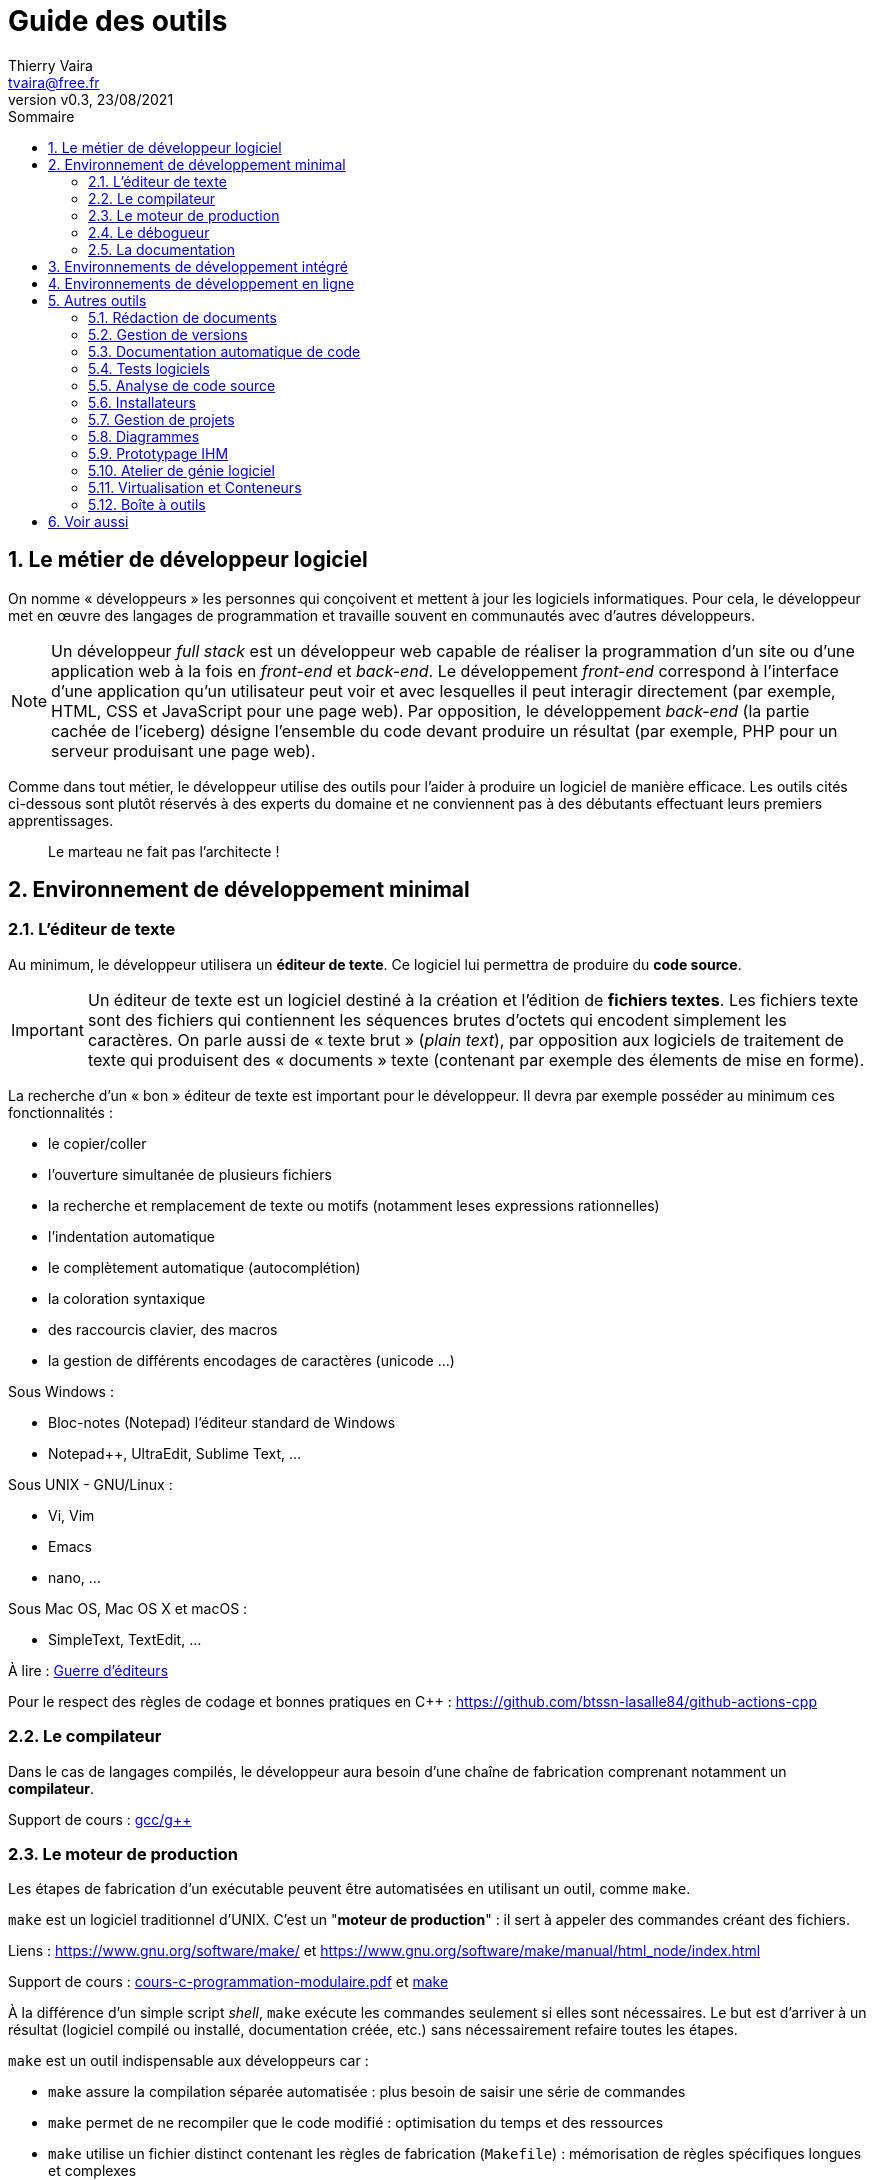 = Guide des outils
:author: Thierry Vaira
:email: tvaira@free.fr
:revnumber: v0.3
:revdate: 23/08/2021
:revremark: 
:sectnums:
:toc: left
:toclevels: 4
:toc-title: Sommaire
:description: les outils utilisés dans le développement logiciel
:keywords: 
:imagesdir: ./images/
:sourcedir: ./src/
:source-highlighter: highlightjs
:highlightjs-theme: rainbow
:stem:

ifdef::backend-html5[]
++++
<link rel="stylesheet" href="https://cdnjs.cloudflare.com/ajax/libs/font-awesome/4.7.0/css/font-awesome.min.css">
++++
endif::[]

:icons: font

:home: https://btssn-lasalle84.github.io/guides-developpement-logiciel/

ifdef::backend-pdf[]
{author} - <{email}> - version {revnumber} - {revdate} - {home}[btssn-lasalle84.github.io]
endif::[]

== Le métier de développeur logiciel

On nomme « développeurs » les personnes qui conçoivent et mettent à jour les logiciels informatiques. Pour cela, le développeur met en œuvre des langages de programmation et travaille souvent en communautés avec d'autres développeurs.

[NOTE]
====
Un développeur _full stack_ est un développeur web capable de réaliser la programmation d’un site ou d'une application web à la fois en _front-end_ et _back-end_. Le développement _front-end_ correspond à l'interface d’une application qu’un utilisateur peut voir et avec lesquelles il peut interagir directement (par exemple, HTML, CSS et JavaScript pour une page web). Par opposition, le développement _back-end_ (la partie cachée de l'iceberg) désigne l'ensemble du code devant produire un résultat (par exemple, PHP pour un serveur produisant une page web).
====

Comme dans tout métier, le développeur utilise des outils pour l'aider à produire un logiciel de manière efficace. Les outils cités ci-dessous sont plutôt réservés à des experts du domaine et ne conviennent pas à des débutants effectuant leurs premiers apprentissages.

[quote, ]
____
Le marteau ne fait pas l'architecte !
____

== Environnement de développement minimal

=== L'éditeur de texte

Au minimum, le développeur utilisera un *éditeur de texte*. Ce logiciel lui permettra de produire du *code source*.

[IMPORTANT]
====
Un éditeur de texte est un logiciel destiné à la création et l'édition de *fichiers textes*. Les fichiers texte sont des fichiers qui contiennent les séquences brutes d'octets qui encodent simplement les caractères. On parle aussi de « texte brut » (_plain text_), par opposition aux logiciels de traitement de texte qui produisent des « documents » texte (contenant par exemple des élements de mise en forme).
====

La recherche d'un « bon » éditeur de texte est important pour le développeur. Il devra par exemple posséder au minimum ces fonctionnalités :

- le copier/coller
- l'ouverture simultanée de plusieurs fichiers
- la recherche et remplacement de texte ou motifs (notamment leses expressions rationnelles)
- l'indentation automatique
- le complètement automatique (autocomplétion)
- la coloration syntaxique
- des raccourcis clavier, des macros
- la gestion de différents encodages de caractères (unicode ...)

Sous Windows :

- Bloc-notes (Notepad) l'éditeur standard de Windows
- Notepad++, UltraEdit, Sublime Text, ...

Sous UNIX - GNU/Linux :

- Vi, Vim
- Emacs
- nano, ...

Sous Mac OS, Mac OS X et macOS :

- SimpleText, TextEdit, ...

À lire : https://fr.wikipedia.org/wiki/Guerre_d%27%C3%A9diteurs[Guerre d'éditeurs]

Pour le respect des règles de codage et bonnes pratiques en C++ : https://github.com/btssn-lasalle84/github-actions-cpp

=== Le compilateur

Dans le cas de langages compilés, le développeur aura besoin d'une chaîne de fabrication comprenant notamment un **compilateur**.

Support de cours : https://btssn-lasalle84.github.io/guides-developpement-logiciel/guides-pdf/gcc.pdf[gcc/g++]

=== Le moteur de production

Les étapes de fabrication d'un exécutable peuvent être automatisées en utilisant un outil, comme `make`.

`make` est un logiciel traditionnel d'UNIX. C'est un "**moteur de production**" : il sert à appeler des commandes créant des fichiers.

Liens : https://www.gnu.org/software/make/ et https://www.gnu.org/software/make/manual/html_node/index.html

Support de cours : http://tvaira.free.fr/dev/cours/cours-c-programmation-modulaire.pdf[cours-c-programmation-modulaire.pdf] et https://btssn-lasalle84.github.io/guides-developpement-logiciel/guides-pdf/make.pdf[make]

À la différence d'un simple script _shell_, `make` exécute les commandes seulement si elles sont nécessaires. Le but est d'arriver à un résultat (logiciel compilé ou installé, documentation créée, etc.) sans nécessairement refaire toutes les étapes.

`make` est un outil indispensable aux développeurs car :

- `make` assure la compilation séparée automatisée : plus besoin de saisir une série de commandes
- `make` permet de ne recompiler que le code modifié : optimisation du temps et des ressources
- `make` utilise un fichier distinct contenant les règles de fabrication (`Makefile`) :  mémorisation de règles spécifiques longues et complexes
- `make` permet d'utiliser des commandes (ce qui permet d'assurer des tâches de nettoyage, d'installation, d'archivage, etc ...)  : une seule commande pour différentes tâches
- `make` utilise des variables, des directives, ... : facilite la souplesse, le portage et la réutilisation

De nos jours, les fichiers `Makefile` sont de plus en plus rarement générés à la main par le développeur mais construit à partir d'outils automatiques tels qu' `autoconf`, `cmake`, `qmake`, etc. qui facilitent la génération de `Makefile` complexes et spécifiquement adaptés à l'environnement dans lequel les actions de production sont censées se réaliser.

Liens :

- https://fr.wikipedia.org/wiki/Autoconf
- https://fr.wikipedia.org/wiki/CMake
- http://tvaira.free.fr/dev/cours/cmake.pdf ou https://btssn-lasalle84.github.io/guides-developpement-logiciel/guides-pdf/cmake.pdf
- https://doc.qt.io/qt-6/qmake-manual.html

Voir aussi : https://fr.wikipedia.org/wiki/Gradle[Gradle] est un moteur de production fonctionnant sur la plateforme Java. Il permet de construire des projets en Java, Scala, Groovy voire C++.

=== Le débogueur

Le débogage est un processus de diagnostic, de localisation et d’élimination des erreurs des programmes informatiques. Le débogage permet d'obtenir des programmes qui donnent des résultats corrects.

On utilise un https://fr.wikipedia.org/wiki/D%C3%A9bogueur[débugueur] (de l'anglais _debugger_) ou https://fr.wikipedia.org/wiki/D%C3%A9bogueur[débogueur] (de la francisation bogue).

Un débogueur est un logiciel qui aide un développeur à analyser les _bugs_ (bogues) d'un programme. Pour cela, il permet d'exécuter le programme en pas-à-pas, d'afficher la valeur des variables à tout moment, de mettre en place des points d'arrêt sur des conditions ou sur des lignes du programme ...

Le programme à débuguer est exécuté à travers le débogueur et s'exécute normalement. Le débogueur offre alors au programmeur la possibilité d'observer et de contrôler l'exécution du programme.

****
https://fr.wikipedia.org/wiki/GNU_Debugger[GNU Debugger], également appelé `gdb`, est le débogueur standard du projet GNU. Il est portable sur de nombreux systèmes type Unix et fonctionne pour plusieurs langages de programmation, comme le C et le C++. Il fut écrit par Richard Stallman en 1988. `gdb` est un logiciel libre, distribué sous la licence GNU GPL. L’interface de `gdb` est une simple ligne de commande, mais il existe des applications qui lui offrent une interface graphique beaucoup plus conviviale.

Pour débuguer un programme avec `gdb`, il faut l'avoir compilé avec l'option `-g` de `gcc/g++`.

Notons également que `gdb` est souvent invoqué en arrière-plan par les environnements de développement intégré (IDE).
****

Support de cours : https://btssn-lasalle84.github.io/guides-developpement-logiciel/guides-pdf/gdb.pdf[gdb] et https://btssn-lasalle84.github.io/guides-developpement-logiciel/guides-pdf/gdb-diapos.pdf[version diapos]

****
Pour le débogage d'application Web, il faut utiliser les **outils de développement** fournis par certains navigateurs comme Chrome DevTools et Firefox DevTools. Et les systèmes de validation du W3C : http://validator.w3.org/
****

=== La documentation

L'accès à la documentation (des langages informatiques, API, bibliothèques, _framework_, ...) est probablement la pierre angulaire du travail d'un développeur.

On peut citer :

- Les pages `man` : `man` est une commande disponible sur les systèmes d'exploitation de type Unix. Elle permet de visionner les contenus d'une documentation. À l'origine, elle sert à accéder aux manuels des commandes d'un _shell_ Unix et à la description des fonctions du langage C. Voir aussi : http://tvaira.free.fr/dev/methodologie/creation_pages_man.pdf

- Le service MSDN et **MSDN Library** : C'est la référence incontournable (car officielle) pour tout développement logiciel sur Windows. Elle regroupe l'intégralité des API Windows, du plus bas niveau (écriture de drivers) au plus haut (développement de modules pour les produits Microsoft).

- Les sites web : les éditeurs fournissant généralement un site web pour la documentation, par exemple : https://developer.mozilla.org/fr/docs/Web/JavaScript[JavaScript], https://api.jquery.com/[jQuery API], https://www.php.net/manual/fr/[PHP], ...

Quelques outils :

Un navigateur (_offline_) de documentation API et un gestionnaire d'extraits de code (_snippet_) :

- Windows et GNU/Linux : https://zealdocs.org/[Zeal]
- macOS : https://kapeli.com/dash[Dash]

****
Un _snippet_ est un terme de programmation informatique désignant une petite portion réutilisable de code source ou de texte. La gestion de snippets est une fonctionnalité de certains éditeurs de texte et des IDE.

Par exemple : https://gist.github.com/[GitHub Gist]
****

Un moteur de recherche :

- https://beta.sayhello.so/[hello] : un moteur de recherche pour développeurs
- http://searchco.de/[searchcode], https://www.krugle.com/[Krugle], https://www.codegravity.com/[CodeGravity], https://snipplr.com/[snipplr], https://publicwww.com/[PublicWWW]

Un forum pour développeurs :

- https://stackoverflow.com/[Stack Overflow], https://www.developpez.net/forums/[Developpez.com], ...

== Environnements de développement intégré

Un environnement de développement intégré (https://fr.wikipedia.org/wiki/Environnement_de_d%C3%A9veloppement[IDE] ou EDI en français) est un ensemble d'outils qui permet d'augmenter la productivité des programmeurs qui conçoivent des logiciels. En aucun cas, ils doivent être considérés comme des outils indispensables ou obligatoires.

Un EDI comporte généralement un *éditeur de texte* destiné à la programmation, des fonctions qui permettent, par pression sur un bouton, de démarrer le *compilateur* ou l'*éditeur de liens*, d'*exécuter* le programme ainsi qu'un *débogueur* en ligne, de consulter la *documentation*, etc ...

****
Certains environnements sont dédiés à un langage de programmation (IDLE pour Python par exemple), un _framework_ (Qt Creator pour Qt par exemple, Android Studio pour Android) ou une architecture (Xcode pour Mac OS X et iOS par exemple) en particulier.
****

Exemple : Visual Studio Code (VSCode)

VSCode est un « éditeur de code » développé par Microsoft sous licence open source (MIT) et disponible pour Windows (7, 8 et 10), macOS (10.10 et supérieur) et GNU/Linux. Il utilise des extensions pour devenir pleinement un EDI ou IDE.

****
Dans le sondage auprès des développeurs réalisé par Stack Overflow en 2021, Visual Studio Code a été classé comme l'outil d'environnement de développement le plus populaire, avec 71,06 % des 82 277 répondants déclarant l'utiliser.
****

Les fonctionnalités incluent la prise en charge du débogage, la mise en évidence de la syntaxe, la complétion intelligente du code, les _snippets_, la refactorisation du code et Git intégré.

Liens:

- https://code.visualstudio.com/
- https://marketplace.visualstudio.com/vscode
- https://code.visualstudio.com/docs/getstarted/keybindings
- https://code.visualstudio.com/docs/getstarted/tips-and-tricks

Notions à approfondir :

- Espace de travail (_workspace_)
- Paramètres
- Palette de commandes
- Les extensions

Liens :

- Premiers pas avec http://tvaira.free.fr/projets/activites/activite-visualcode.html[Visual Studio Code (VSCode)] ou http://tvaira.free.fr/dev/tutoriel/vscode.pdf[vscode.pdf]
- Guide https://btssn-lasalle84.github.io/guides-developpement-logiciel/guides-pdf/vscode.pdf[Visual Studio Code (VSCode)]
- https://btssn-lasalle84.github.io/guides-developpement-logiciel/git.html#ancre-vscode[VSCode et Git]
- L'extension http://tvaira.free.fr/dev/tutoriel/platformio.html[PlatformIO] pour le développement sur systèmes embarqués (Arduino, ESP32, ...)

== Environnements de développement en ligne

Il existe de nombreux sites web qui fournissent des EDI (Environnement de Développement Intégré) en ligne pour tester du code ou des services : un espace d'apprentissage séparé. Ils permettent aussi d'échanger des exemples.

Quelques sites :

- Coding Ground For Developers : https://www.tutorialspoint.com/codingground.htm pour tout !
- JSFiddle : https://jsfiddle.net/ pour HTML, CSS et JavaScript
- Codeply : https://www.codeply.com/ pour les frameworks JavaScript
- C++ Shell : https://cpp.sh/
- ...
- Visual Studio Code Online : https://vscode.dev/
- Gitpod : https://www.gitpod.io/
- Codeanywhere (Cloud IDE) : https://codeanywhere.com/
- ...
- Wokwi (Simulateur en ligne Arduino et ESP32) : https://wokwi.com/

****
En informatique, le bac à sable (_sandbox_) est une zone d'essai permettant d'exécuter des programmes en phase de test ou dans lesquels la confiance est incertaine. C'est notamment très utilisé en sécurité informatique pour sa notion d'isolation.
****

== Autres outils

=== Rédaction de documents

Cet aspect est déjà abordé dans ce guide https://btssn-lasalle84.github.io/guides-developpement-logiciel/guide-redaction-btssn.html[HTML] (https://btssn-lasalle84.github.io/guides-developpement-logiciel/guides-pdf/guide-programmation-btssn.pdf[PDF]).

=== Gestion de versions

Un logiciel de gestion de versions (VCS pour _version control system_) est un logiciel qui permet de stocker un ensemble de fichiers en conservant l'historique de toutes les modifications effectuées, y compris par plusieurs personnes.

Il permet de retrouver le code source dans l'état où il était à une date donnée, à une version donnée.

Les fichiers versionnés sont mis à dispositions sur un dépôt (_repository_), qui est un espace de stockage géré par un logiciel de gestion de versions.

[NOTE]
====
Les différentes versions (ou révision) sont nécessairement liées à travers des modifications : une modification est un ensemble d’ajouts, de modifications, et de suppressions de données.
====

Essentiellement utilisée dans le développement logiciel, elle concerne surtout la gestion des codes source.

On distingue :

- la gestion de versions *centralisée* (comme CVS et Subversion (SVN)) : il n'existe qu'un seul dépôt (_repository_) des versions qui fait référence.

- la gestion de versions *décentralisée* (comme https://fr.wikipedia.org/wiki/Git[Git] et Mercurial) : il existe plusieurs dépôts pour un même logiciel. Un DVCS offre les mêmes services qu’un VCS sur une architecture décentralisée (ou distribuée).

****
L'auteur de développement logiciel Joel Spolsky, ancien chef de projet de Microsoft Excel et co-créateur du site Stack Overflow, décrit la gestion de version décentralisée comme « probablement la plus grande avancée dans les technologies de développement logiciel dans les 10 [dernières] années. ».
****

Depuis les années 2010, https://fr.wikipedia.org/wiki/Git[Git] est le logiciel de gestion de versions le plus populaire dans le développement logiciel et web, qui est utilisé par des dizaines de millions de personnes, sur tous les environnements (Windows, Mac, Linux). https://fr.wikipedia.org/wiki/Git[Git] est aussi le système à la base du célèbre site web https://fr.wikipedia.org/wiki/GitHub[GitHub], le plus important hébergeur de code informatique.

Liens :

- Guide Git : https://btssn-lasalle84.github.io/guides-developpement-logiciel/git.html[HTML] | https://btssn-lasalle84.github.io/guides-developpement-logiciel/guides-pdf/git.pdf[PDF]
- Support de cours Git : https://btssn-lasalle84.github.io/guides-developpement-logiciel/guides-pdf/cours-git.pdf[PDF]

Il est possible d’héberger des dépôts https://fr.wikipedia.org/wiki/Git[Git] sur un site externe dédié à l’hébergement : https://fr.wikipedia.org/wiki/GitHub[GitHub], https://fr.wikipedia.org/wiki/GitLab[GitLab], https://fr.wikipedia.org/wiki/Bitbucket[Bitbucket], ...

=== Documentation automatique de code

Le développeur aura nécessairement besoin de générer une documentation du logiciel.

http://www.doxygen.nl/[Doxygen] est un système de documentation pour C, C++, Java, Python, Php et autres langages. Il permet de générer la documentation des développements :

- à partir des commentaires insérés dans le code source
- à partir de la structure du code lui même

La documentation peut être produite dans des formats variés tels que du HTML, du Latex, du RTF ou du XML.

Guide : https://btssn-lasalle84.github.io/guides-developpement-logiciel/guide-doxygen-btssn.html[HTML] | https://btssn-lasalle84.github.io/guides-developpement-logiciel/guides-pdf/guide-rendu-document-2btssnir.pdf[PDF]

=== Tests logiciels

Le test est une recherche d'anomalie (défaut, appelé souvent _bug_) dans le comportement d'un logiciel.

Si les tests se déroulent parmi les activités finales du projet, ils se préparent dès le début. Il existe différentes formes de tests :

- Tests de fonctionnements (unitaires et intégrations) : pour vérifier que le produit est bien fait
- Tests de validation : permettent de vérifier que le produit réalisé est le bon
- Tests d'architecture : pour vérifier que le produit est utilisable dans son environnement d'exploitation

En détaillant ces tests dans l'ordre dans lequel ils sont effectués :

- Tests unitaires : ils sont planifiés lors de la conception détaillée. Ils permettent de tester "les plus petites unités testables": méthodes, fonctions, etc.
- Tests d'intégrations : planifiés en analyse et en conception préliminaire, ils évaluent les différentes unités intégrées, packages, groupement de classes, mais aussi les interactions matérielles - logiciel en cas de système embarqué.
- Tests de validations : conçus dès les spécifications, ils permettent de vérifier l'adéquation du produit aux exigences fonctionnelles du client.

Supports de cours :

- http://tvaira.free.fr/dev/fiches/fiche-t1-tests.pdf[Tests logiciels]
- http://tvaira.free.fr/dev/fiches/fiche-t2-autres_tests.pdf[Autres tests]
- http://tvaira.free.fr/dev/fiches/fiche-t3-methodes_tests.pdf[Méthodes de tests]
- http://tvaira.free.fr/dev/fiches/fiche-t4-tests_unitaires.pdf[Tests unitaires]
- http://tvaira.free.fr/dev/fiches/fiche-a2-validation.pdf[Tests de validation]

Quelques outils de tests unitaires :

- http://tvaira.free.fr/dev/tutoriel/tutoriel-cppunit.pdf[CppUnit]
- http://tvaira.free.fr/dev/methodologie/tp_acoo_up_jeu_de_des_1-cxxtest.pdf[CxxTest]
- http://tvaira.free.fr/web/tutoriel-phpunit.pdf[PHPUnit]

=== Analyse de code source

Objectif : diagnostiquer et corriger les erreurs de programmation typiques, telles que les violations de style, ...

****
`lint` est une commande UNIX de préprocesseur permettant l’analyse statique de code source en langage C. L'utilitaire `lint` a été l'un des premiers outils d'analyse statique de code source.
****

Quelques outils :

- `lint` : analyse statique de code source C
- `clang-tidy` : « linter » C++ basé sur `clang`
- `cppcheck` : analyse de code statique pour les langages C et C++
- `gprof` : effectue du profilage de code
- `gcov` : analyse de la couverture du code source
- `valgrind` : mettre en évidence des fuites mémoires

Exemples d'utilisation de https://github.com/btssn-lasalle84/github-actions-cpp[clang-tidy et cppcheck]

=== Installateurs

Exemples : http://tvaira.free.fr/dev/methodologie/deploiement_inno_setup.pdf[Inno Setup] et http://tvaira.free.fr/dev/methodologie/deploiement_qtinstaller[Qt-Installer-Framework]

Les paquetages sous GNU/Linux :

- http://tvaira.free.fr/projets/activites/activite-mo-paquet.html[Paquet DEB]
- http://tvaira.free.fr/dev/methodologie/deploiement_rpm.pdf[Paquet RPM]

Voir aussi : http://tvaira.free.fr/dev/methodologie/deploiement_script_autoextractible.pdf[Script autoextractible]

=== Gestion de projets

Pour développer un logiciel, un système de gestion de projets sera indispensable.

Quelques outils :

- À l’origine, https://www.atlassian.com/software/jira[Jira] est un système de suivi de bugs et de gestion des incidents (tickets). Il est maintenant un système de gestion de projets développé par Atlassian.

- https://trello.com/fr/home[Trello] est un outil de gestion de projet en ligne, inspiré par la méthode Kanban de Toyota.

Guides :

- https://btssn-lasalle84.github.io/guides-developpement-logiciel/jira.html[Jira] (https://btssn-lasalle84.github.io/guides-developpement-logiciel/guides-pdf/jira.pdf[PDF]) et le lien avec https://fr.wikipedia.org/wiki/GitHub[GitHub], https://fr.wikipedia.org/wiki/GitLab[GitLab], https://fr.wikipedia.org/wiki/Bitbucket[Bitbucket] : https://btssn-lasalle84.github.io/guides-developpement-logiciel/annexes-jira.html[HTML] | https://btssn-lasalle84.github.io/guides-developpement-logiciel/guides-pdf/annexes-jira.pdf[PDF]

- http://tvaira.free.fr/projets/gestion-projet-trello.pdf[Trello] et http://tvaira.free.fr/projets/gestion-projet-beesbusy.html[Beesbusy]

- http://tvaira.free.fr/projets/gestion-projet.pdf[Gestion de projets]

=== Diagrammes

Les outils de dessins orientés sur les diagrammes de logiciel utilisent souvent la notation https://fr.wikipedia.org/wiki/UML_(informatique)[UML] (_Unified Modeling Language_).

Il existe de nombreux logiciels de modélisation UML. On peut citer https://fr.wikipedia.org/wiki/BOUML[BOUML].

Lien : https://fr.wikipedia.org/wiki/Comparaison_des_logiciels_d%27UML[Comparaison des logiciels d'UML]

Les autres diagrammes seront réalisés avec tout outil de dessin assisté par ordinateur (DAO). On peut citer https://app.diagrams.net/[diagrams.net] (auparabant **draw.io**). Il existe sous forme d'https://marketplace.visualstudio.com/items?itemName=hediet.vscode-drawio[extension] pour VSCode.

Voir aussi :

- https://mermaid-js.github.io/mermaid/#/[Mermaid]
- https://plantuml.com/fr/[PlantUML]
- https://www.graphviz.org/[Graphviz] et http://magjac.com/graphviz-visual-editor/

=== Prototypage IHM

Il existe de très nombreux logiciels permettant de _designer_ des interfaces utilisateurs, par exemple https://balsamiq.com/[Balsamiq].

Quelques liens :

- https://www.figma.com/
- https://pidoco.com/
- https://www.invisionapp.com/inside-design/design-resources/
- https://www.diagrams.net/
- https://precursorapp.com/home

=== Atelier de génie logiciel

Un atelier de génie logiciel (AGL) permet la construction, la conception et la planification des travaux. Il comporte tous les outils présents dans un environnement de développement intégré, plus des outils de conception, de planification, de test, et des outils créant automatiquement du code source et de la documentation.

=== Virtualisation et Conteneurs

La virtualisation consiste à exécuter sur une machine hôte dans un environnement isolé :

- des systèmes d'exploitation : virtualisation système
- des applications : virtualisation applicative

Support de cours : http://tvaira.free.fr/bts-sn/admin/Virtualisation.pdf

****
Voir aussi : http://tvaira.free.fr/bts-sn/admin/Presentation-Vagrant.pdf et http://tvaira.free.fr/bts-sn/admin/Creation-Box-Vagrant.pdf
****

https://www.docker.com/[Docker] est une plateforme permettant de lancer certaines applications dans des conteneurs logiciels. Il s'agit actuellement du moteur de conteneurisation le plus utilisé.

Support de cours : http://tvaira.free.fr/bts-sn/admin/TP-Docker.pdf[Docker]

https://github.com/jetpack-io/devbox[Devox] est un outil en ligne de commande qui permet de créer facilement des _shells_ et des conteneurs isolés. Devbox crée un environnement isolé uniquement pour l'application à partir d'une liste des _packages_ requis par l'environnement de développement.

=== Boîte à outils

Quand on est développeur, il y a parfois certains utilitaires dont on a besoin qui nécessite de chercher un site web ou un petit outil pour le faire rapidement. Cela peut-être générer un texte en _lorem ipsum_, formater un JSON, décoder un Base64, tester une regex et ...

Tout cela peut être regroupé dans une boîte à outils, comme https://www.dev-box.app/[DevBox] (payant) ou https://app.dev-box.app/[version en ligne].

Sous Windows : https://devtoys.app/[DevToys]

Sous macOs : https://devutils.com/[DevUtils] et https://github.com/ObuchiYuki/DevToysMac[DevToysMac]

== Voir aussi

- https://fr.wikipedia.org/wiki/Cha%C3%AEne_d%27outils_Devops[Chaîne d'outils Devops]

***

ifdef::backend-html5[]
Site : {home}[btssn-lasalle84.github.io]
endif::[]

ifdef::backend-pdf[]
{author} - <{email}> - version {revnumber} - {revdate} - {home}[btssn-lasalle84.github.io]
endif::[]
